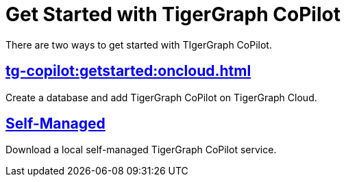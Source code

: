 = Get Started with TigerGraph CoPilot
:experimental:

There are two ways to get started with TIgerGraph CoPilot.

== xref:tg-copilot:getstarted:oncloud.adoc[]

Create a database and add TigerGraph CoPilot on TigerGraph Cloud.

== xref:tg-copilot:getstarted:self-managed.adoc[Self-Managed]

Download a local self-managed TigerGraph CoPilot service.

